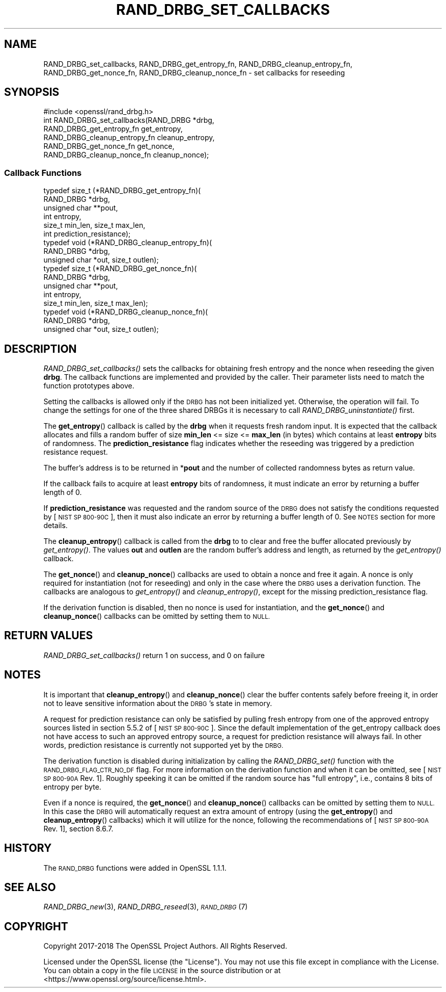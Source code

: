 .\" Automatically generated by Pod::Man 2.27 (Pod::Simple 3.28)
.\"
.\" Standard preamble:
.\" ========================================================================
.de Sp \" Vertical space (when we can't use .PP)
.if t .sp .5v
.if n .sp
..
.de Vb \" Begin verbatim text
.ft CW
.nf
.ne \\$1
..
.de Ve \" End verbatim text
.ft R
.fi
..
.\" Set up some character translations and predefined strings.  \*(-- will
.\" give an unbreakable dash, \*(PI will give pi, \*(L" will give a left
.\" double quote, and \*(R" will give a right double quote.  \*(C+ will
.\" give a nicer C++.  Capital omega is used to do unbreakable dashes and
.\" therefore won't be available.  \*(C` and \*(C' expand to `' in nroff,
.\" nothing in troff, for use with C<>.
.tr \(*W-
.ds C+ C\v'-.1v'\h'-1p'\s-2+\h'-1p'+\s0\v'.1v'\h'-1p'
.ie n \{\
.    ds -- \(*W-
.    ds PI pi
.    if (\n(.H=4u)&(1m=24u) .ds -- \(*W\h'-12u'\(*W\h'-12u'-\" diablo 10 pitch
.    if (\n(.H=4u)&(1m=20u) .ds -- \(*W\h'-12u'\(*W\h'-8u'-\"  diablo 12 pitch
.    ds L" ""
.    ds R" ""
.    ds C` ""
.    ds C' ""
'br\}
.el\{\
.    ds -- \|\(em\|
.    ds PI \(*p
.    ds L" ``
.    ds R" ''
.    ds C`
.    ds C'
'br\}
.\"
.\" Escape single quotes in literal strings from groff's Unicode transform.
.ie \n(.g .ds Aq \(aq
.el       .ds Aq '
.\"
.\" If the F register is turned on, we'll generate index entries on stderr for
.\" titles (.TH), headers (.SH), subsections (.SS), items (.Ip), and index
.\" entries marked with X<> in POD.  Of course, you'll have to process the
.\" output yourself in some meaningful fashion.
.\"
.\" Avoid warning from groff about undefined register 'F'.
.de IX
..
.nr rF 0
.if \n(.g .if rF .nr rF 1
.if (\n(rF:(\n(.g==0)) \{
.    if \nF \{
.        de IX
.        tm Index:\\$1\t\\n%\t"\\$2"
..
.        if !\nF==2 \{
.            nr % 0
.            nr F 2
.        \}
.    \}
.\}
.rr rF
.\"
.\" Accent mark definitions (@(#)ms.acc 1.5 88/02/08 SMI; from UCB 4.2).
.\" Fear.  Run.  Save yourself.  No user-serviceable parts.
.    \" fudge factors for nroff and troff
.if n \{\
.    ds #H 0
.    ds #V .8m
.    ds #F .3m
.    ds #[ \f1
.    ds #] \fP
.\}
.if t \{\
.    ds #H ((1u-(\\\\n(.fu%2u))*.13m)
.    ds #V .6m
.    ds #F 0
.    ds #[ \&
.    ds #] \&
.\}
.    \" simple accents for nroff and troff
.if n \{\
.    ds ' \&
.    ds ` \&
.    ds ^ \&
.    ds , \&
.    ds ~ ~
.    ds /
.\}
.if t \{\
.    ds ' \\k:\h'-(\\n(.wu*8/10-\*(#H)'\'\h"|\\n:u"
.    ds ` \\k:\h'-(\\n(.wu*8/10-\*(#H)'\`\h'|\\n:u'
.    ds ^ \\k:\h'-(\\n(.wu*10/11-\*(#H)'^\h'|\\n:u'
.    ds , \\k:\h'-(\\n(.wu*8/10)',\h'|\\n:u'
.    ds ~ \\k:\h'-(\\n(.wu-\*(#H-.1m)'~\h'|\\n:u'
.    ds / \\k:\h'-(\\n(.wu*8/10-\*(#H)'\z\(sl\h'|\\n:u'
.\}
.    \" troff and (daisy-wheel) nroff accents
.ds : \\k:\h'-(\\n(.wu*8/10-\*(#H+.1m+\*(#F)'\v'-\*(#V'\z.\h'.2m+\*(#F'.\h'|\\n:u'\v'\*(#V'
.ds 8 \h'\*(#H'\(*b\h'-\*(#H'
.ds o \\k:\h'-(\\n(.wu+\w'\(de'u-\*(#H)/2u'\v'-.3n'\*(#[\z\(de\v'.3n'\h'|\\n:u'\*(#]
.ds d- \h'\*(#H'\(pd\h'-\w'~'u'\v'-.25m'\f2\(hy\fP\v'.25m'\h'-\*(#H'
.ds D- D\\k:\h'-\w'D'u'\v'-.11m'\z\(hy\v'.11m'\h'|\\n:u'
.ds th \*(#[\v'.3m'\s+1I\s-1\v'-.3m'\h'-(\w'I'u*2/3)'\s-1o\s+1\*(#]
.ds Th \*(#[\s+2I\s-2\h'-\w'I'u*3/5'\v'-.3m'o\v'.3m'\*(#]
.ds ae a\h'-(\w'a'u*4/10)'e
.ds Ae A\h'-(\w'A'u*4/10)'E
.    \" corrections for vroff
.if v .ds ~ \\k:\h'-(\\n(.wu*9/10-\*(#H)'\s-2\u~\d\s+2\h'|\\n:u'
.if v .ds ^ \\k:\h'-(\\n(.wu*10/11-\*(#H)'\v'-.4m'^\v'.4m'\h'|\\n:u'
.    \" for low resolution devices (crt and lpr)
.if \n(.H>23 .if \n(.V>19 \
\{\
.    ds : e
.    ds 8 ss
.    ds o a
.    ds d- d\h'-1'\(ga
.    ds D- D\h'-1'\(hy
.    ds th \o'bp'
.    ds Th \o'LP'
.    ds ae ae
.    ds Ae AE
.\}
.rm #[ #] #H #V #F C
.\" ========================================================================
.\"
.IX Title "RAND_DRBG_SET_CALLBACKS 3"
.TH RAND_DRBG_SET_CALLBACKS 3 "2018-04-17" "1.1.1-pre5" "OpenSSL"
.\" For nroff, turn off justification.  Always turn off hyphenation; it makes
.\" way too many mistakes in technical documents.
.if n .ad l
.nh
.SH "NAME"
RAND_DRBG_set_callbacks,
RAND_DRBG_get_entropy_fn,
RAND_DRBG_cleanup_entropy_fn,
RAND_DRBG_get_nonce_fn,
RAND_DRBG_cleanup_nonce_fn
\&\- set callbacks for reseeding
.SH "SYNOPSIS"
.IX Header "SYNOPSIS"
.Vb 1
\& #include <openssl/rand_drbg.h>
\&
\&
\& int RAND_DRBG_set_callbacks(RAND_DRBG *drbg,
\&                             RAND_DRBG_get_entropy_fn get_entropy,
\&                             RAND_DRBG_cleanup_entropy_fn cleanup_entropy,
\&                             RAND_DRBG_get_nonce_fn get_nonce,
\&                             RAND_DRBG_cleanup_nonce_fn cleanup_nonce);
.Ve
.SS "Callback Functions"
.IX Subsection "Callback Functions"
.Vb 6
\& typedef size_t (*RAND_DRBG_get_entropy_fn)(
\&                       RAND_DRBG *drbg,
\&                       unsigned char **pout,
\&                       int entropy,
\&                       size_t min_len, size_t max_len,
\&                       int prediction_resistance);
\&
\& typedef void (*RAND_DRBG_cleanup_entropy_fn)(
\&                     RAND_DRBG *drbg,
\&                     unsigned char *out, size_t outlen);
\&
\& typedef size_t (*RAND_DRBG_get_nonce_fn)(
\&                       RAND_DRBG *drbg,
\&                       unsigned char **pout,
\&                       int entropy,
\&                       size_t min_len, size_t max_len);
\&
\& typedef void (*RAND_DRBG_cleanup_nonce_fn)(
\&                     RAND_DRBG *drbg,
\&                     unsigned char *out, size_t outlen);
.Ve
.SH "DESCRIPTION"
.IX Header "DESCRIPTION"
\&\fIRAND_DRBG_set_callbacks()\fR sets the callbacks for obtaining fresh entropy and
the nonce when reseeding the given \fBdrbg\fR.
The callback functions are implemented and provided by the caller.
Their parameter lists need to match the function prototypes above.
.PP
Setting the callbacks is allowed only if the \s-1DRBG\s0 has not been initialized yet.
Otherwise, the operation will fail.
To change the settings for one of the three shared DRBGs it is necessary to call
\&\fIRAND_DRBG_uninstantiate()\fR first.
.PP
The \fBget_entropy\fR() callback is called by the \fBdrbg\fR when it requests fresh
random input.
It is expected that the callback allocates and fills a random buffer of size
\&\fBmin_len\fR <= size <= \fBmax_len\fR (in bytes) which contains at least \fBentropy\fR
bits of randomness.
The \fBprediction_resistance\fR flag indicates whether the reseeding was
triggered by a prediction resistance request.
.PP
The buffer's address is to be returned in *\fBpout\fR and the number of collected
randomness bytes as return value.
.PP
If the callback fails to acquire at least \fBentropy\fR bits of randomness,
it must indicate an error by returning a buffer length of 0.
.PP
If \fBprediction_resistance\fR was requested and the random source of the \s-1DRBG\s0
does not satisfy the conditions requested by [\s-1NIST SP 800\-90C\s0], then
it must also indicate an error by returning a buffer length of 0.
See \s-1NOTES\s0 section for more details.
.PP
The \fBcleanup_entropy\fR() callback is called from the \fBdrbg\fR to to clear and
free the buffer allocated previously by \fIget_entropy()\fR.
The values \fBout\fR and \fBoutlen\fR are the random buffer's address and length,
as returned by the \fIget_entropy()\fR callback.
.PP
The \fBget_nonce\fR() and \fBcleanup_nonce\fR() callbacks are used to obtain a nonce
and free it again. A nonce is only required for instantiation (not for reseeding)
and only in the case where the \s-1DRBG\s0 uses a derivation function.
The callbacks are analogous to \fIget_entropy()\fR and \fIcleanup_entropy()\fR,
except for the missing prediction_resistance flag.
.PP
If the derivation function is disabled, then no nonce is used for instantiation,
and the \fBget_nonce\fR() and \fBcleanup_nonce\fR() callbacks can be omitted by
setting them to \s-1NULL.\s0
.SH "RETURN VALUES"
.IX Header "RETURN VALUES"
\&\fIRAND_DRBG_set_callbacks()\fR return 1 on success, and 0 on failure
.SH "NOTES"
.IX Header "NOTES"
It is important that \fBcleanup_entropy\fR() and \fBcleanup_nonce\fR() clear the buffer
contents safely before freeing it, in order not to leave sensitive information
about the \s-1DRBG\s0's state in memory.
.PP
A request for prediction resistance can only be satisfied by pulling fresh
entropy from one of the approved entropy sources listed in section 5.5.2 of
[\s-1NIST SP 800\-90C\s0].
Since the default implementation of the get_entropy callback does not have access
to such an approved entropy source, a request for prediction resistance will
always fail.
In other words, prediction resistance is currently not supported yet by the \s-1DRBG.\s0
.PP
The derivation function is disabled during initialization by calling the
\&\fIRAND_DRBG_set()\fR function with the \s-1RAND_DRBG_FLAG_CTR_NO_DF\s0 flag.
For more information on the derivation function and when it can be omitted,
see [\s-1NIST SP 800\-90A\s0 Rev. 1]. Roughly speeking it can be omitted if the random
source has \*(L"full entropy\*(R", i.e., contains 8 bits of entropy per byte.
.PP
Even if a nonce is required, the \fBget_nonce\fR() and \fBcleanup_nonce\fR()
callbacks can be omitted by setting them to \s-1NULL.\s0
In this case the \s-1DRBG\s0 will automatically request an extra amount of entropy
(using the \fBget_entropy\fR() and \fBcleanup_entropy\fR() callbacks) which it will
utilize for the nonce, following the recommendations of [\s-1NIST SP 800\-90A\s0 Rev. 1],
section 8.6.7.
.SH "HISTORY"
.IX Header "HISTORY"
The \s-1RAND_DRBG\s0 functions were added in OpenSSL 1.1.1.
.SH "SEE ALSO"
.IX Header "SEE ALSO"
\&\fIRAND_DRBG_new\fR\|(3),
\&\fIRAND_DRBG_reseed\fR\|(3),
\&\s-1\fIRAND_DRBG\s0\fR\|(7)
.SH "COPYRIGHT"
.IX Header "COPYRIGHT"
Copyright 2017\-2018 The OpenSSL Project Authors. All Rights Reserved.
.PP
Licensed under the OpenSSL license (the \*(L"License\*(R").  You may not use
this file except in compliance with the License.  You can obtain a copy
in the file \s-1LICENSE\s0 in the source distribution or at
<https://www.openssl.org/source/license.html>.
